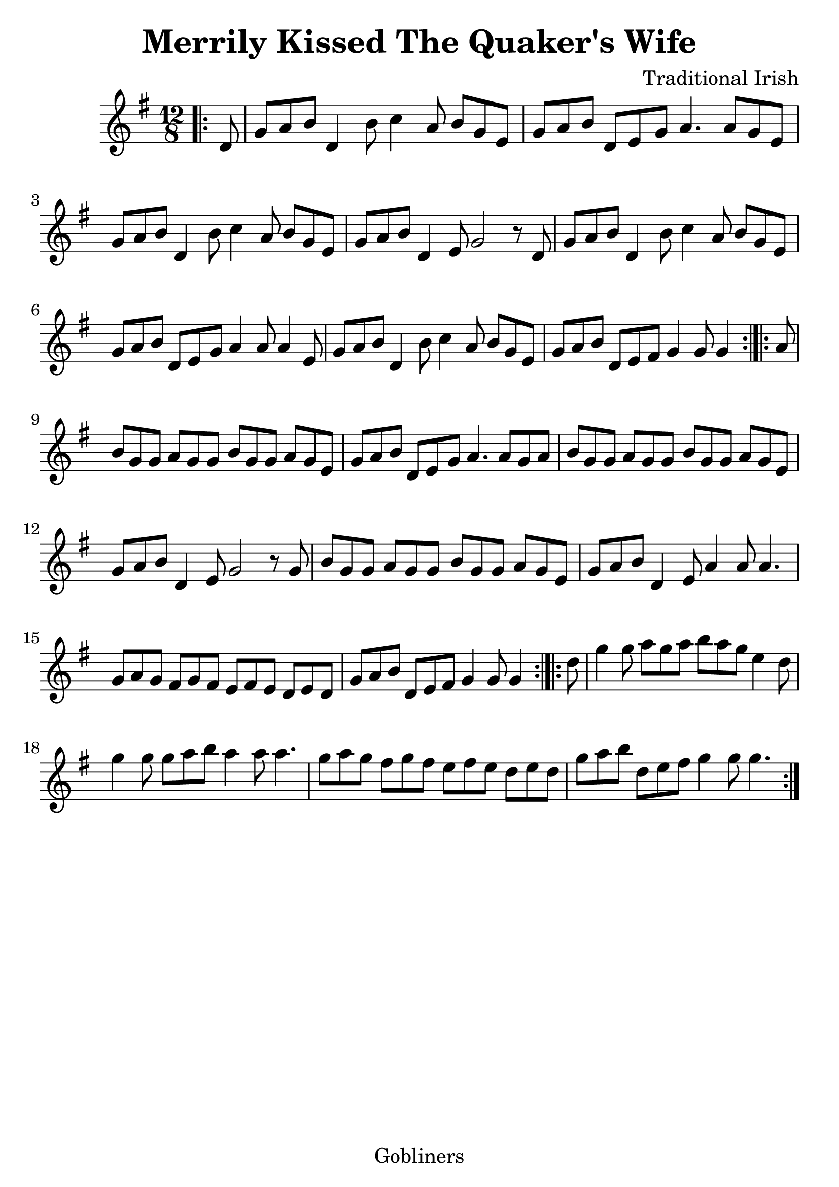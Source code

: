 #(set-default-paper-size "a4" 'portrait)
#(set-global-staff-size 26)

\version "2.16.2"
\header {
  title = "Merrily Kissed The Quaker's Wife"
  arranger = "Traditional Irish"
 enteredby = "grerika @ github"
  lastupdated = "11/22/2019"
   tagline = "Gobliners"  
}

global = {
  \key g \major
  \time 12/8
}

voice = \relative c' {
  \global
  \dynamicUp
  \partial 8
\bar ".|:" 
d8 
  %|g a b d,4 b'8 c4 a8 b g e| g a b d, e g a4. a8 g e | g a b d,4 b'8 | c4 a8 b g e |g a b d,4 e8 g4. g16 g r8 d8|
  |g a b d,4 b'8 c4 a8 b g e| g a b d, e g a4. a8 g8 e | g a b d,4 b'8 | c4 a8 b g e |g a b d,4 e8 g2  r8   d8|
  g8 a b d,4 b'8 c4 a8 b g e| g a b d,8 e8 g8 a4 a8 a4 e8 | g a b d,4 b'8  c4 a8 b g e |g a b d,8 e fis g4 g8 g4 \bar ":|.|:"
  a8 |  b8 g g a g g b g g a g e | g a b d, e g a4. a8 g a | b g g a g g b g g a g e|  g a b  d,4 e8 g2 r8 g8 
  |   b8 g g a g g b g g a g e | g a b d,4 e8 a4  a8 a4. 
  g8 a g fis8 g fis | e fis e  d e d | g a b d, e fis g4 g8 g4
  \bar ":|.|:" 
  d'8    g4 g8 a8 g a b  a g e4 d8  | g4 g8 g8 a b a4 a8 a4.|g8 a g fis8 g fis | e fis e  d e d | g a b d, e fis g4 g8 g4.
  \bar ":|."
}




\score {
  \new Staff { \voice }
  
  \layout { }
  \midi {
    \context {
      \voice
    }
    \tempo 2 = 90
  }
}


